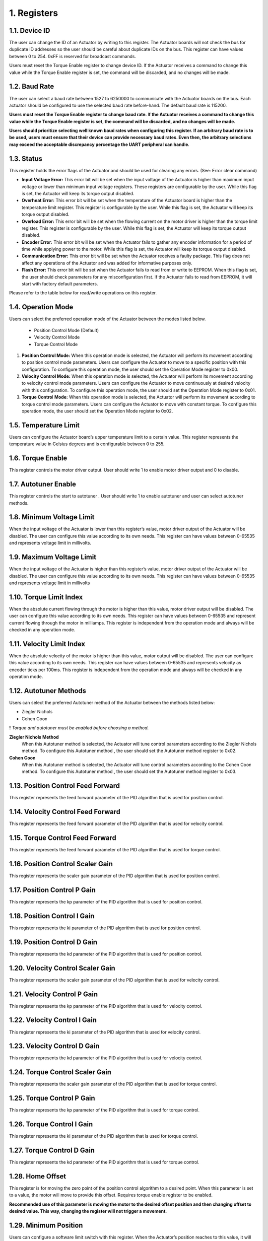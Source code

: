 1. Registers
---------

1.1. Device ID
~~~~~~~~~

The user can change the ID of an Actuator by writing to this register. The Actuator boards will not check the bus for duplicate ID addresses so the user should be careful about duplicate IDs on the bus. This register can have values between 0 to 254. 0xFF is reserved for broadcast commands.

Users must reset the Torque Enable register to change device ID. If the Actuator receives a command to change this value while the Torque Enable register is set, the command will be discarded, and no changes will be made. 

1.2. Baud Rate
~~~~~~~~~

The user can select a baud rate between 1527 to 6250000 to communicate with the Actuator boards on the bus. Each actuator should be configured to use the selected baud rate before-hand. The default baud rate is 115200.

**Users must reset the Torque Enable register to change baud rate. If the Actuator receives a command to change this value while the Torque Enable register is set, the command will be discarded, and no changes will be made.**

**Users should prioritize selecting well known baud rates when configuring this register. If an arbitrary baud rate is to be used, users must ensure that their device can provide necessary baud rates. Even then, the arbitrary selections may exceed the acceptable discrepancy percentage the UART peripheral can handle.**

1.3. Status
~~~~~~~~~

This register holds the error flags of the Actuator and should be used for clearing any errors. (See: Error clear command)
    
* **Input Voltage Error:** This error bit will be set when the input voltage of the Actuator is higher than maximum input voltage or lower than minimum input voltage registers. These registers are configurable by the user. While this flag is set, the Actuator will keep its torque output disabled.

* **Overheat Error:** This error bit will be set when the temperature of the Actuator board is higher than the temperature limit register. This register is configurable by the user. While this flag is set, the Actuator will keep its torque output disabled.

* **Overload Error:** This error bit will be set when the flowing current on the motor driver is higher than the torque limit register. This register is configurable by the user. While this flag is set, the Actuator will keep its torque output disabled.

* **Encoder Error:** This error bit will be set when the Actuator fails to gather any encoder information for a period of time while applying power to the motor. While this flag is set, the Actuator will keep its torque output disabled.

* **Communication Error:** This error bit will be set when the Actuator receives a faulty package. This flag does not affect any operations of the Actuator and was added for informative purposes only.

* **Flash Error:** This error bit will be set when the Actuator fails to read from or write to EEPROM. When this flag is set, the user should check parameters for any misconfiguration first. If the Actuator fails to read from EEPROM, it will start with factory default parameters.

Please refer to the table below for read/write operations on this register.


1.4. Operation Mode
~~~~~~~~~
Users can select the preferred operation mode of the Actuator between the modes listed below.

 * Position Control Mode (Default)
 * Velocity Control Mode
 * Torque Control Mode
 
#. **Position Control Mode:** When this operation mode is selected, the Actuator will perform its movement according to position control mode parameters. Users can configure the Actuator to move to a specific position with this configuration. To configure this operation mode, the user should set the Operation Mode register to 0x00.

#. **Velocity Control Mode:** When this operation mode is selected, the Actuator will perform its movement according to velocity control mode parameters. Users can configure the Actuator to move continuously at desired velocity with this configuration. To configure this operation mode, the user should set the Operation Mode register to 0x01.

#. **Torque Control Mode:** When this operation mode is selected, the Actuator will perform its movement according to torque control mode parameters. Users can configure the Actuator to move with constant torque. To configure this operation mode, the user should set the Operation Mode register to 0x02.

1.5. Temperature Limit
~~~~~~~~~
Users can configure the Actuator board’s upper temperature limit to a certain value. This register represents the temperature value in Celsius degrees and is configurable between 0 to 255.

1.6. Torque Enable
~~~~~~~~~
This register controls the motor driver output. User should write 1 to enable motor driver output and 0 to disable.

1.7. Autotuner Enable
~~~~~~~~~
This register controls the start to autotuner . User should write 1 to enable autotuner  and user can select autotuner methods.

1.8. Minimum Voltage Limit
~~~~~~~~~
When the input voltage of the Actuator is lower than this register’s value, motor driver output of the Actuator will be disabled. The user can configure this value according to its own needs. This register can have values between 0-65535 and represents voltage limit in millivolts.

1.9. Maximum Voltage Limit
~~~~~~~~~
When the input voltage of the Actuator is higher than this register’s value, motor driver output of the Actuator will be disabled. The user can configure this value according to its own needs. This register can have values between 0-65535 and represents voltage limit in millivolts

1.10. Torque Limit Index
~~~~~~~~~
When the absolute current flowing through the motor is higher than this value, motor driver output will be disabled. The user can configure this value according to its own needs. This register can have values between 0-65535 and represent current flowing through the motor in milliamps. This register is independent from the operation mode and always will be checked in any operation mode.

1.11. Velocity Limit Index
~~~~~~~~~
When the absolute velocity of the motor is higher than this value, motor output will be disabled. The user can configure this value according to its own needs. This register can have values between 0-65535 and represents velocity as encoder ticks per 100ms. This register is independent from the operation mode and always will be checked in any operation mode.

1.12. Autotuner Methods
~~~~~~~~~
Users can select the preferred Autotuner method of the Actuator between the methods listed below:

* Ziegler Nichols
* Cohen Coon

**!** *Torque and autotuner must be enabled  before choosing a method.*

**Ziegler Nichols Method**
 When this Autotuner method  is selected, the Actuator will tune control  parameters according to the Ziegler Nichols method. To configure this Autotuner method , the user should set the Autotuner method register to 0x02.

**Cohen Coon**
 When this Autotuner method  is selected, the Actuator will tune control  parameters according to the Cohen Coon  method. To configure this Autotuner method , the user should set the Autotuner method register to 0x03.
 
1.13. Position Control Feed Forward
~~~~~~~~~
This register represents the feed forward parameter of the PID algorithm that is used for position control.

1.14. Velocity Control Feed Forward
~~~~~~~~~
This register represents the feed forward parameter of the PID algorithm that is used for velocity control.

1.15. Torque Control Feed Forward
~~~~~~~~~
This register represents the feed forward parameter of the PID algorithm that is used for torque control.

1.16. Position Control Scaler Gain
~~~~~~~~~
This register represents the scaler gain parameter of the PID algorithm that is used for position control.

1.17. Position Control P Gain
~~~~~~~~~
This register represents the kp parameter of the PID algorithm that is used for position control.

1.18. Position Control I Gain
~~~~~~~~~
This register represents the ki parameter of the PID algorithm that is used for position control.

1.19. Position Control D Gain
~~~~~~~~~
This register represents the kd parameter of the PID algorithm that is used for position control.

1.20. Velocity Control Scaler Gain
~~~~~~~~~
This register represents the scaler gain parameter of the PID algorithm that is used for velocity control.

1.21. Velocity Control P Gain
~~~~~~~~~
This register represents the kp parameter of the PID algorithm that is used for velocity control.

1.22. Velocity Control I Gain
~~~~~~~~~
This register represents the ki parameter of the PID algorithm that is used for velocity control.

1.23. Velocity Control D Gain
~~~~~~~~~
This register represents the kd parameter of the PID algorithm that is used for velocity control.

1.24. Torque Control Scaler Gain
~~~~~~~~~
This register represents the scaler gain parameter of the PID algorithm that is used for torque control.

1.25. Torque Control P Gain
~~~~~~~~~
This register represents the kp parameter of the PID algorithm that is used for torque control.

1.26. Torque Control I Gain
~~~~~~~~~
This register represents the ki parameter of the PID algorithm that is used for torque control.

1.27. Torque Control D Gain
~~~~~~~~~
This register represents the kd parameter of the PID algorithm that is used for torque control.

1.28. Home Offset
~~~~~~~~~
This register is for moving the zero point of the position control algorithm to a desired point. When this parameter is set to a value, the motor will move to provide this offset. Requires torque enable register to be enabled.

**Recommended use of this parameter is moving the motor to the desired offset position and then changing offset to desired value. This way, changing the register will not trigger a movement.**

1.29. Minimum Position
~~~~~~~~~
Users can configure a software limit switch with this register. When the Actuator’s position reaches to this value, it will not move further in negative direction. This parameter is bound to position control operation mode and will not be checked while operating in other modes.

1.30. Maximum Position
~~~~~~~~~
Users can configure a software limit switch with this register. When the Actuator’s position reaches to this value, it will not move further in positive direction. This parameter is bound to position control operation mode and will not be checked while operating in other modes.

1.31. Position Control Setpoint
~~~~~~~~~
This register is the setpoint of the position control algorithm. Register range is from 0 to 65535.

1.32. Velocity Control Setpoint
~~~~~~~~~
This register is the setpoint of the velocity control algorithm. Register range is from 0 to 65535.

1.33. Torque Control Setpoint
~~~~~~~~~
This register is the setpoint of the torque control algorithm. Register range is from 0 to 5000.

1.34. Buzzer Enable
~~~~~~~~~
This register sends  request to the buzzer module.

1.35. Present Position
~~~~~~~~~
This register represents the position of the motor in encoder ticks in that time.

1.36. Present Velocity
~~~~~~~~~
This register represents the velocity of the motor in encoder ticks / 100ms.

1.37. Present Current
~~~~~~~~~
This register represents the torque of the motor in milliamps in that time.

1.38. Present Voltage
~~~~~~~~~
This register represents the input voltage of the Actuator in millivolts in that time.

1.39. Present Temperature
~~~~~~~~~
This register represents the circuit board temperature in Celsius in that time.

1.40. IMU
~~~~~~~~~
There are 2 register for IMU sensor.Present roll and pitch registers.

* **Roll register**
 This register represents the roll data of IMU

* **Pitch register**
 This register represents the pitch data of IMU 

1.41. Light Intensity
~~~~~~~~~
This register represents the intensity of light .
	
1.42. Button Pressed
~~~~~~~~~
This register represents the button status.If button is pressed ,register send 1 value 

1.43. Present Distance
~~~~~~~~~
This register represents the distance between sensors and objects.

1.44. Joysticks
~~~~~~~~~
There are 3 registers for Joysticks X, Y and Button registers.

* Joysticks X 
 The  register represents the x-axis position of joysticks. While moving the joystick button on the x-axis,register value will change between 0 and 1023.AlsoY-axis initial value changes around 500.

* Joysticks Y
 The  register represents the y-axis position of joysticks.While moving the joystick button on the Y-axis,register value will change between 0 and 1023.AlsoY-axis initial value changes around 500.

* Joysticks Button
 This register represents the button status.If button is pressed ,register send 1 value

1.45. QTR
~~~~~~~~~
There are 3 registers for QTR .left,right and mid.

* **Right**
 This register represents the right phototransistor.If there is an object in front of the photo-transistor,this register will send 1 value.
* **Mid**
 This register represents the mid phototransistor.If there is an object in front of the photo-transistor,this register will send 1 value.
* **Left**
 This register represents the left phototransistor.If there is an object in front of the photo-transistor,this register will send 1 value.

1.46. Model Number
~~~~~~~~~
This register holds the model number of the Actuator board.

1.47. Firmware Version
~~~~~~~~~
This register holds the firmware version of the Actuator board.

1.48. Error Count
~~~~~~~~~
This register holds the count of total errors since the last reboot. Whenever an error occurred, this value incremented by 1. This register can be used to diagnose errors on the Actuators. For example, high error count value with communication error flag raised status register might be indicating an issue with communication bus connections or buggy protocol implementation.
